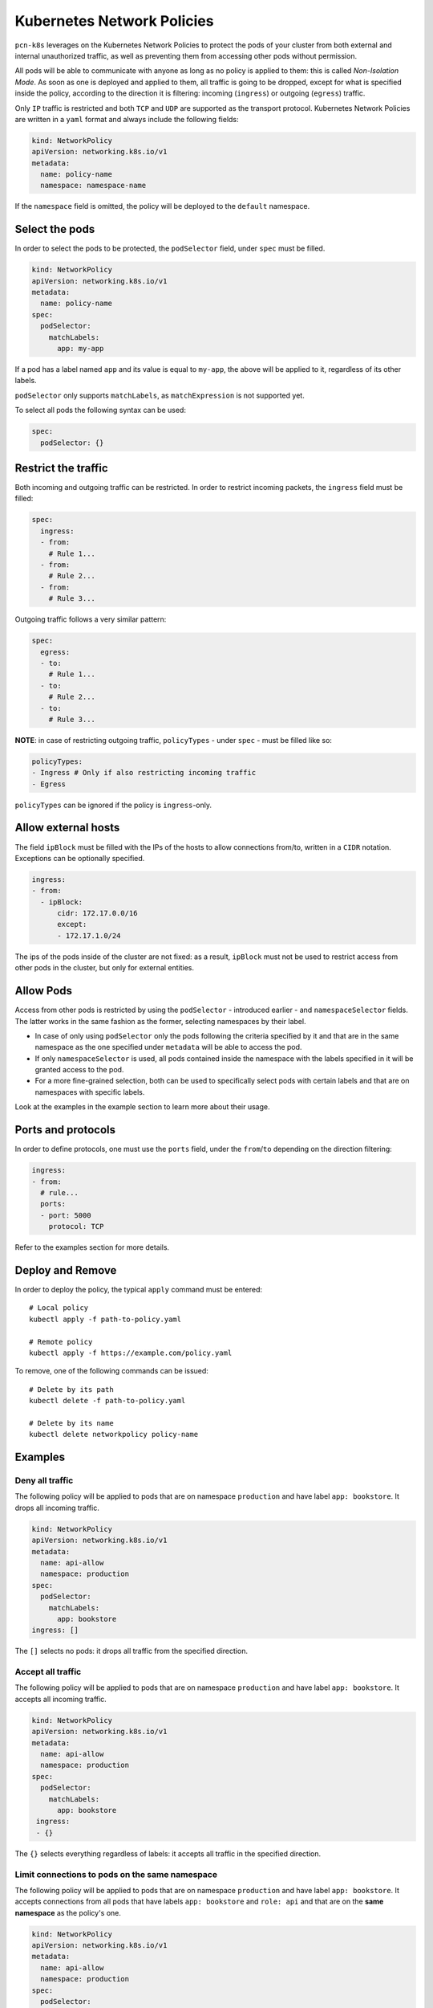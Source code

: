 Kubernetes Network Policies
==============================================

``pcn-k8s`` leverages on the Kubernetes Network Policies to protect the pods of your cluster from both external and internal unauthorized traffic, as well as preventing them from accessing other pods without permission.

All pods will be able to communicate with anyone as long as no policy is applied to them: this is called *Non-Isolation Mode*. As soon as one is deployed and applied to them, all traffic is going to be dropped, except for what is specified inside the policy, according to the direction it is filtering: incoming (``ingress``) or outgoing (``egress``) traffic.

Only ``IP`` traffic is restricted and both ``TCP`` and ``UDP`` are supported as the transport protocol.
Kubernetes Network Policies are written in a ``yaml`` format and always include the following fields:

.. code-block:: yaml

    kind: NetworkPolicy
    apiVersion: networking.k8s.io/v1
    metadata:
      name: policy-name
      namespace: namespace-name

If the ``namespace`` field is omitted, the policy will be deployed to the ``default`` namespace.

Select the pods
------------------

In order to select the pods to be protected, the ``podSelector`` field, under ``spec`` must be filled.

.. code-block:: yaml
  
  kind: NetworkPolicy
  apiVersion: networking.k8s.io/v1
  metadata:
    name: policy-name
  spec:
    podSelector:
      matchLabels:
        app: my-app

If a pod has a label named ``app`` and its value is equal to ``my-app``, the above will be applied to it, regardless of its other labels.

``podSelector`` only supports ``matchLabels``, as ``matchExpression`` is not supported yet.

To select all pods the following syntax can be used:

.. code-block:: yaml
  
  spec:
    podSelector: {}

Restrict the traffic
-----------------------
Both incoming and outgoing traffic can be restricted. In order to restrict incoming packets, the ``ingress`` field must be filled:

.. code-block:: yaml
  
  spec:
    ingress:
    - from:
      # Rule 1...
    - from:
      # Rule 2...
    - from:
      # Rule 3...

Outgoing traffic follows a very similar pattern:

.. code-block:: yaml
  
  spec:
    egress:
    - to:
      # Rule 1...
    - to:
      # Rule 2...
    - to:
      # Rule 3...

**NOTE**: in case of restricting outgoing traffic, ``policyTypes`` - under ``spec`` - must be filled like so:

.. code-block:: yaml
  
  policyTypes:
  - Ingress # Only if also restricting incoming traffic
  - Egress

``policyTypes`` can be ignored if the policy is ``ingress``-only.

Allow external hosts
-----------------------------
The field ``ipBlock`` must be filled with the IPs of the hosts to allow connections from/to, written in a ``CIDR`` notation. Exceptions can be optionally specified.

.. code-block:: yaml
  
  ingress:
  - from:
    - ipBlock:
        cidr: 172.17.0.0/16
        except:
        - 172.17.1.0/24

The ips of the pods inside of the cluster are not fixed: as a result, ``ipBlock`` must not be used to restrict access from other pods in the cluster, but only for external entities.

Allow Pods
-----------------------------
Access from other pods is restricted by using the ``podSelector`` - introduced earlier - and ``namespaceSelector`` fields. The latter works in the same fashion as the former, selecting namespaces by their label.

- In case of only using ``podSelector`` only the pods following the criteria specified by it and that are in the same namespace as the one specified under ``metadata`` will be able to access the pod.

- If only ``namespaceSelector`` is used, all pods contained inside the namespace with the labels specified in it will be granted access to the pod.

- For a more fine-grained selection, both can be used to specifically select pods with certain labels and that are on namespaces with specific labels.

Look at the examples in the example section to learn more about their usage.

Ports and protocols
-----------------------------

In order to define protocols, one must use the ``ports`` field, under the ``from``/``to`` depending on the direction filtering:

.. code-block:: yaml
  
  ingress:
  - from:
    # rule...     
    ports:
    - port: 5000
      protocol: TCP
 
Refer to the examples section for more details.

Deploy and Remove
-----------------------------

In order to deploy the policy, the typical ``apply`` command must be entered:

::
 
  # Local policy
  kubectl apply -f path-to-policy.yaml

  # Remote policy
  kubectl apply -f https://example.com/policy.yaml


To remove, one of the following commands can be issued:

::

  # Delete by its path
  kubectl delete -f path-to-policy.yaml

  # Delete by its name
  kubectl delete networkpolicy policy-name


Examples
-----------------------------

Deny all traffic
~~~~~~~~~~~~~~~~~~~~~~~~~~~~~~~~~~~~~~~~~~~~~~~

The following policy will be applied to pods that are on namespace ``production`` and have label ``app: bookstore``. It drops all incoming traffic.

.. code-block:: yaml
  
  kind: NetworkPolicy
  apiVersion: networking.k8s.io/v1
  metadata:
    name: api-allow
    namespace: production
  spec:
    podSelector:
      matchLabels:
        app: bookstore
  ingress: []

The ``[]`` selects no pods: it drops all traffic from the specified direction.

Accept all traffic
~~~~~~~~~~~~~~~~~~~~~~~~~~~~~~~~~~~~~~~~~~~~~~~

The following policy will be applied to pods that are on namespace ``production`` and have label ``app: bookstore``. It accepts all incoming traffic.

.. code-block:: yaml
  
  kind: NetworkPolicy
  apiVersion: networking.k8s.io/v1
  metadata:
    name: api-allow
    namespace: production
  spec:
    podSelector:
      matchLabels:
        app: bookstore
   ingress:
   - {}

The ``{}`` selects everything regardless of labels: it accepts all traffic in the specified direction.


Limit connections to pods on the same namespace
~~~~~~~~~~~~~~~~~~~~~~~~~~~~~~~~~~~~~~~~~~~~~~~

The following policy will be applied to pods that are on namespace ``production`` and have label ``app: bookstore``. It accepts connections from all pods that have labels ``app: bookstore`` and ``role: api`` and that are on the **same namespace** as the policy's one.

.. code-block:: yaml
  
  kind: NetworkPolicy
  apiVersion: networking.k8s.io/v1
  metadata:
    name: api-allow
    namespace: production
  spec:
    podSelector:
      matchLabels:
        app: bookstore
  ingress:
  - from:
      - podSelector:
          matchLabels:
            role: api
            app: bookstore

Allow connections from all pods on a namespace
~~~~~~~~~~~~~~~~~~~~~~~~~~~~~~~~~~~~~~~~~~~~~~

The following policy will be applied to pods that are on namespace ``production`` and have label ``app: bookstore``. It accepts connections from **all** pods that are running on namespaces that include the label ``app: bookstore``. 

.. code-block:: yaml
  
  kind: NetworkPolicy
  apiVersion: networking.k8s.io/v1
  metadata:
    name: api-allow
    namespace: production
  spec:
    podSelector:
      matchLabels:
        app: bookstore
  ingress:
  - from:
      - namespaceSelector:
          matchLabels:
            app: bookstore

Allow connections only from specific pods on specific namespaces
~~~~~~~~~~~~~~~~~~~~~~~~~~~~~~~~~~~~~~~~~~~~~~~~~~~~~~~~~~~~~~~~

The following policy will be applied to pods that are on namespace ``production`` and have label ``app: bookstore``. It accepts connections from pods that have label ``role: api``, running on namespaces that include the label ``app: bookstore``. 

.. code-block:: yaml
  
  kind: NetworkPolicy
  apiVersion: networking.k8s.io/v1
  metadata:
    name: api-allow
    namespace: production
  spec:
    podSelector:
      matchLabels:
        app: bookstore
  ingress:
  - from:
      - podSelector:
          matchLabels:
            role: api
        namespaceSelector:
          matchLabels:
            app: bookstore

Rules and protocols combination
~~~~~~~~~~~~~~~~~~~~~~~~~~~~~~~~~~~~~~~~~~~~~~~~~~~~~~~~~~~~~~~~
Rules are OR-ed with each other and are AND-ed with the protocols:

.. code-block:: yaml
  
  ingress:
  - from:
    # Rule 1
    - ipBlock:
        cidr: 172.17.0.0/16
        except:
        - 172.17.1.0/24
    # Rule 2
    - podSelector:
        matchLabels:
          role: frontend
    ports:
    # Protocol 1
    - protocol: TCP
      port: 80
    # Protocol 2
    - protocol: TCP
      port: 8080

In the example above, a packet will be forwarded only if it matches one of the following conditions:

- ``Rule 1`` **AND** ``Protocol 1``
- ``Rule 1`` **AND** ``Protocol 2``
- ``Rule 2`` **AND** ``Protocol 1``
- ``Rule 2`` **AND** ``Protocol 2``

If none of the above applies, the packet is dropped.

Outgoing traffic
~~~~~~~~~~~~~~~~~~~~~~~~~~~~~~~~~~~~~~~~~~~~~~~~~~~~~~~~~~~~~~~~

All the above policies can also apply to outgoing traffic by replacing ``ingress`` with ``egress`` and ``from`` with ``to``.
Also, ``policyTypes`` must be filled accordingly.

*NOTE*: keep in mind that as soon as the policy is deployed, all unauthorized traffic will be dropped, and this includes DNS queries as well! So, a rule allowing DNS queries on port 52 can be specified to prevent this.

Resources
-----------------------
For additional information about the Kubernetes Network Policies, please refer to the `official documentation <https://kubernetes.io/docs/concepts/services-networking/network-policies/>`_.